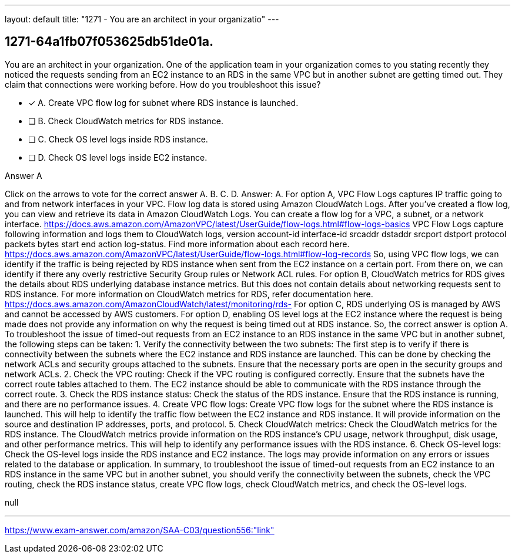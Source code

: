 ---
layout: default 
title: "1271 - You are an architect in your organizatio"
---


[.question]
== 1271-64a1fb07f053625db51de01a.


****

[.query]
--
You are an architect in your organization.
One of the application team in your organization comes to you stating recently they noticed the requests sending from an EC2 instance to an RDS in the same VPC but in another subnet are getting timed out.
They claim that connections were working before.
How do you troubleshoot this issue?


--

[.list]
--
* [*] A. Create VPC flow log for subnet where RDS instance is launched.
* [ ] B. Check CloudWatch metrics for RDS instance.
* [ ] C. Check OS level logs inside RDS instance.
* [ ] D. Check OS level logs inside EC2 instance.

--
****

[.answer]
Answer A

[.explanation]
--
Click on the arrows to vote for the correct answer
A.
B.
C.
D.
Answer: A.
For option A, VPC Flow Logs captures IP traffic going to and from network interfaces in your VPC.
Flow log data is stored using Amazon CloudWatch Logs.
After you've created a flow log, you can view and retrieve its data in Amazon CloudWatch Logs.
You can create a flow log for a VPC, a subnet, or a network interface.
https://docs.aws.amazon.com/AmazonVPC/latest/UserGuide/flow-logs.html#flow-logs-basics
VPC Flow Logs capture following information and logs them to CloudWatch logs,
version account-id interface-id srcaddr dstaddr srcport dstport protocol packets bytes start end action log-status.
Find more information about each record here.
https://docs.aws.amazon.com/AmazonVPC/latest/UserGuide/flow-logs.html#flow-log-records
So, using VPC flow logs, we can identify if the traffic is being rejected by RDS instance when sent from the EC2 instance on a certain port.
From there on, we can identify if there any overly restrictive Security Group rules or Network ACL rules.
For option B, CloudWatch metrics for RDS gives the details about RDS underlying database instance metrics.
But this does not contain details about networking requests sent to RDS instance.
For more information on CloudWatch metrics for RDS, refer documentation here.
https://docs.aws.amazon.com/AmazonCloudWatch/latest/monitoring/rds-
For option C, RDS underlying OS is managed by AWS and cannot be accessed by AWS customers.
For option D, enabling OS level logs at the EC2 instance where the request is being made does not provide any information on why the request is being timed out at RDS instance.
So, the correct answer is option A.
To troubleshoot the issue of timed-out requests from an EC2 instance to an RDS instance in the same VPC but in another subnet, the following steps can be taken:
1.
Verify the connectivity between the two subnets: The first step is to verify if there is connectivity between the subnets where the EC2 instance and RDS instance are launched. This can be done by checking the network ACLs and security groups attached to the subnets. Ensure that the necessary ports are open in the security groups and network ACLs.
2.
Check the VPC routing: Check if the VPC routing is configured correctly. Ensure that the subnets have the correct route tables attached to them. The EC2 instance should be able to communicate with the RDS instance through the correct route.
3.
Check the RDS instance status: Check the status of the RDS instance. Ensure that the RDS instance is running, and there are no performance issues.
4.
Create VPC flow logs: Create VPC flow logs for the subnet where the RDS instance is launched. This will help to identify the traffic flow between the EC2 instance and RDS instance. It will provide information on the source and destination IP addresses, ports, and protocol.
5.
Check CloudWatch metrics: Check the CloudWatch metrics for the RDS instance. The CloudWatch metrics provide information on the RDS instance's CPU usage, network throughput, disk usage, and other performance metrics. This will help to identify any performance issues with the RDS instance.
6.
Check OS-level logs: Check the OS-level logs inside the RDS instance and EC2 instance. The logs may provide information on any errors or issues related to the database or application.
In summary, to troubleshoot the issue of timed-out requests from an EC2 instance to an RDS instance in the same VPC but in another subnet, you should verify the connectivity between the subnets, check the VPC routing, check the RDS instance status, create VPC flow logs, check CloudWatch metrics, and check the OS-level logs.
--

[.ka]
null

'''



https://www.exam-answer.com/amazon/SAA-C03/question556:"link"


